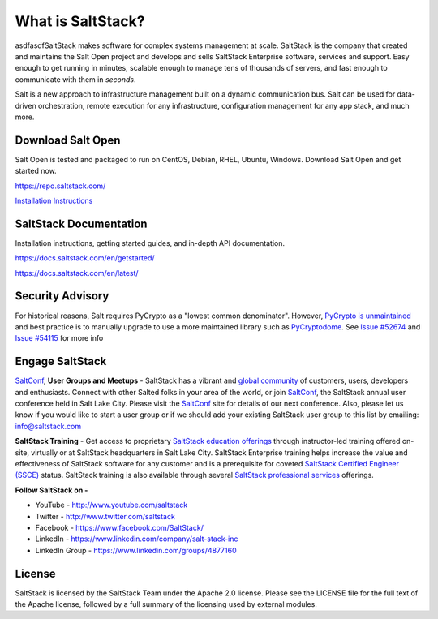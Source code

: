 ==================
What is SaltStack?
==================

asdfasdfSaltStack makes software for complex systems management at scale.
SaltStack is the company that created and maintains the Salt Open
project and develops and sells SaltStack Enterprise software, services
and support. Easy enough to get running in minutes, scalable enough to
manage tens of thousands of servers, and fast enough to communicate with
them in *seconds*.

Salt is a new approach to infrastructure management built on a dynamic
communication bus. Salt can be used for data-driven orchestration,
remote execution for any infrastructure, configuration management for
any app stack, and much more.

Download Salt Open
==================

Salt Open is tested and packaged to run on CentOS, Debian, RHEL, Ubuntu,
Windows. Download Salt Open and get started now.

`<https://repo.saltstack.com/>`_

`Installation Instructions <https://docs.saltstack.com/en/latest/topics/installation/index.html>`_

SaltStack Documentation
=======================

Installation instructions, getting started guides, and in-depth API
documentation.

`<https://docs.saltstack.com/en/getstarted/>`_

`<https://docs.saltstack.com/en/latest/>`_

Security Advisory
=================

For historical reasons, Salt requires PyCrypto as a "lowest common
denominator". However, `PyCrypto is unmaintained`_ and best practice is to
manually upgrade to use a more maintained library such as `PyCryptodome`_. See
`Issue #52674`_ and `Issue #54115`_ for more info

Engage SaltStack
================

`SaltConf`_, **User Groups and Meetups** - SaltStack has a vibrant and `global
community`_ of customers, users, developers and enthusiasts. Connect with other
Salted folks in your area of the world, or join `SaltConf`_, the SaltStack
annual user conference held in Salt Lake City. Please visit the `SaltConf`_ site
for details of our next conference. Also, please let us know if you would like
to start a user group or if we should add your existing SaltStack user group to
this list by emailing: info@saltstack.com

**SaltStack Training** - Get access to proprietary `SaltStack education
offerings`_ through instructor-led training offered on-site, virtually or at
SaltStack headquarters in Salt Lake City. SaltStack Enterprise training helps
increase the value and effectiveness of SaltStack software for any customer and
is a prerequisite for coveted `SaltStack Certified Engineer (SSCE)`_ status.
SaltStack training is also available through several `SaltStack professional
services`_ offerings.

**Follow SaltStack on -**

* YouTube - `<http://www.youtube.com/saltstack>`_
* Twitter - `<http://www.twitter.com/saltstack>`_
* Facebook - `<https://www.facebook.com/SaltStack/>`_
* LinkedIn - `<https://www.linkedin.com/company/salt-stack-inc>`_
* LinkedIn Group - `<https://www.linkedin.com/groups/4877160>`_

.. _global community: http://www.meetup.com/pro/saltstack/
.. _SaltConf: http://saltconf.com/
.. _SaltStack education offerings: http://saltstack.com/training/
.. _SaltStack Certified Engineer (SSCE): http://saltstack.com/certification/
.. _SaltStack professional services: http://saltstack.com/services/
.. _PyCrypto is unmaintained: https://github.com/dlitz/pycrypto/issues/301#issue-551975699
.. _PyCryptodome: https://pypi.org/project/pycryptodome/
.. _Issue #52674: https://github.com/saltstack/salt/issues/52674
.. _Issue #54115: https://github.com/saltstack/salt/issues/54115

License
=======

SaltStack is licensed by the SaltStack Team under the Apache 2.0 license. Please see the
LICENSE file for the full text of the Apache license, followed by a full summary
of the licensing used by external modules.
